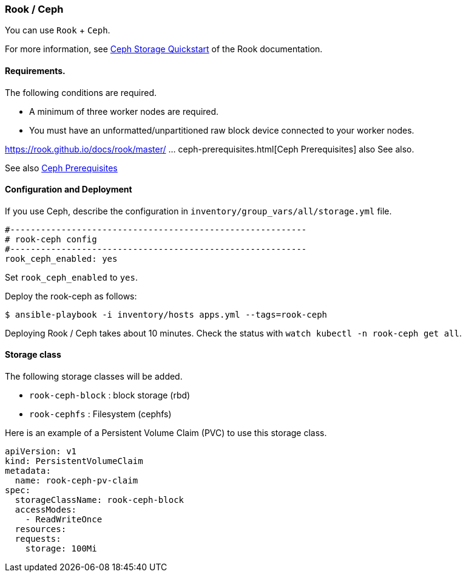 [[rook_ceph]]
=== Rook / Ceph

You can use `Rook` + `Ceph`.

For more information, see https://rook.github.io/docs/rook/master/ceph-quickstart.html[Ceph Storage Quickstart] of the Rook documentation.

==== Requirements.

The following conditions are required.

* A minimum of three worker nodes are required.
* You must have an unformatted/unpartitioned raw block device connected to your worker nodes.

https://rook.github.io/docs/rook/master/ ... ceph-prerequisites.html[Ceph Prerequisites] also See also.

See also https://rook.github.io/docs/rook/master/ceph-prerequisites.html[Ceph Prerequisites]

==== Configuration and Deployment

If you use Ceph, describe the configuration in `inventory/group_vars/all/storage.yml` file.

```yaml
#----------------------------------------------------------
# rook-ceph config
#----------------------------------------------------------
rook_ceph_enabled: yes
```

Set `rook_ceph_enabled` to `yes`.

Deploy the rook-ceph as follows:

    $ ansible-playbook -i inventory/hosts apps.yml --tags=rook-ceph

Deploying Rook / Ceph takes about 10 minutes. Check the status with `watch kubectl -n rook-ceph get all`. 

==== Storage class

The following storage classes will be added.

* `rook-ceph-block` : block storage (rbd)
* `rook-cephfs` : Filesystem (cephfs)

Here is an example of a Persistent Volume Claim (PVC) to use this storage class.

```yaml
apiVersion: v1
kind: PersistentVolumeClaim
metadata:
  name: rook-ceph-pv-claim
spec:
  storageClassName: rook-ceph-block
  accessModes:
    - ReadWriteOnce
  resources:
  requests:
    storage: 100Mi
```

